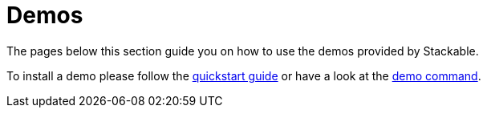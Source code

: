 = Demos

The pages below this section guide you on how to use the demos provided by Stackable.

To install a demo please follow the xref:quickstart.adoc[quickstart guide] or have a look at the xref:commands/demo.adoc[demo command].

